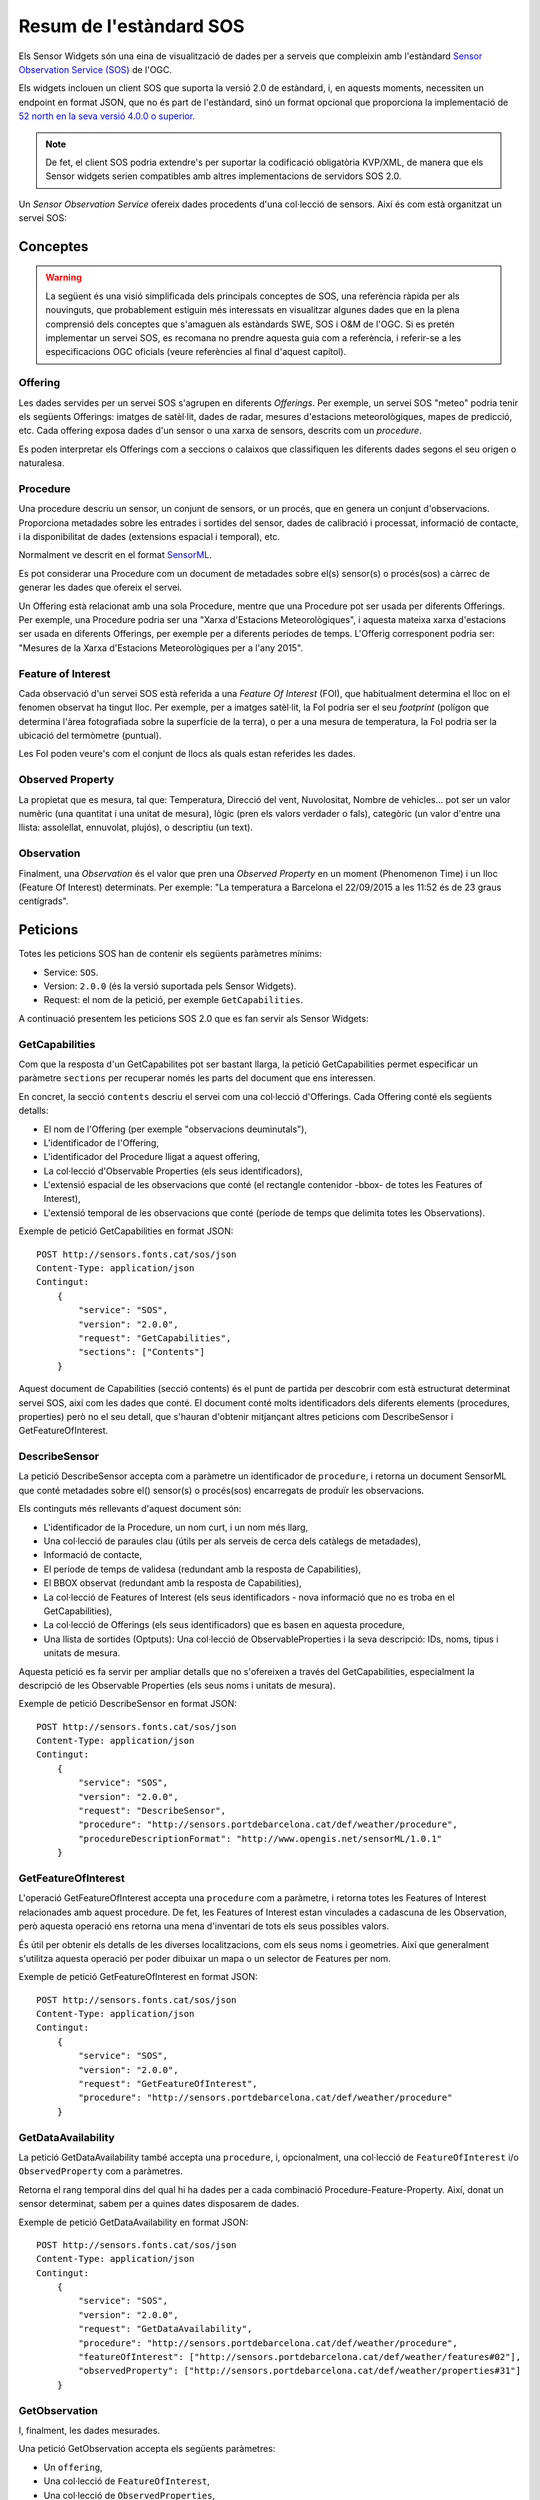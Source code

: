========================
Resum de l'estàndard SOS
========================

Els Sensor Widgets són una eina de visualització de dades per a serveis que compleixin amb l'estàndard
`Sensor Observation Service (SOS) <http://www.opengeospatial.org/standards/sos>`_ de l'OGC.

Els widgets inclouen un client SOS que suporta la versió 2.0 de estàndard, i, en aquests moments, necessiten un endpoint
en format JSON, que no és part de l'estàndard, sinó un format opcional que proporciona la implementació de
`52 north en la seva versió 4.0.0 o superior <http://52north.org/communities/sensorweb/sos/download.html>`_.

.. note:: De fet, el client SOS podria extendre's per suportar la codificació
   obligatòria KVP/XML, de manera que els Sensor widgets serien compatibles amb
   altres implementacions de servidors SOS 2.0.

Un *Sensor Observation Service* ofereix dades procedents d'una col·lecció de sensors. Així és com està organitzat un
servei SOS:


Conceptes
=========

.. warning:: La següent és una visió simplificada dels principals conceptes de SOS, una referència ràpida per als nouvinguts,
   que probablement estiguin més interessats en visualitzar algunes dades que en la plena comprensió dels conceptes que s'amaguen als estàndards SWE, SOS i O&M de l'OGC.
   Si es pretén implementar un servei SOS, es recomana no prendre aquesta guia com a referència, i referir-se a les especificacions OGC oficials
   (veure referències al final d'aquest capítol).


Offering
--------

Les dades servides per un servei SOS s'agrupen en diferents *Offerings*. Per exemple, un servei SOS "meteo" podria tenir
els següents Offerings: imatges de satèl·lit, dades de radar, mesures d'estacions meteorològiques, mapes de predicció, etc.
Cada offering exposa dades d'un sensor o una xarxa de sensors, descrits com un *procedure*.

Es poden interpretar els Offerings com a seccions o calaixos que classifiquen les diferents dades segons el seu origen o naturalesa.


Procedure
---------

Una procedure descriu un sensor, un conjunt de sensors, or un procés, que en genera un conjunt d'observacions. Proporciona metadades sobre
les entrades i sortides del sensor, dades de calibració i processat, informació de contacte, i la disponibilitat de dades (extensions espacial i temporal), etc.

Normalment ve descrit en el format `SensorML <http://www.opengeospatial.org/standards/sensorml>`_.

Es pot considerar una Procedure com un document de metadades sobre el(s) sensor(s) o procés(sos) a càrrec de generar les dades que ofereix el servei.

Un Offering està relacionat amb una sola Procedure, mentre que una Procedure pot ser usada per diferents Offerings.
Per exemple, una Procedure podria ser una "Xarxa d'Estacions Meteorològiques", i aquesta mateixa xarxa d'estacions ser usada en
diferents Offerings, per exemple per a diferents períodes de temps. L'Offerig corresponent podria ser: "Mesures de la Xarxa d'Estacions
Meteorològiques per a l'any 2015".


Feature of Interest
-------------------

Cada observació d'un servei SOS està referida a una *Feature Of Interest* (FOI), que habitualment determina el lloc
on el fenomen observat ha tingut lloc. Per exemple, per a imatges satèl·lit, la FoI podria ser el seu *footprint* (polígon que
determina l'àrea fotografiada sobre la superfície de la terra), o per a una mesura de temperatura, la FoI podria ser la
ubicació del termòmetre (puntual).

Les FoI poden veure's com el conjunt de llocs als quals estan referides les dades.


Observed Property
-----------------

La propietat que es mesura, tal que: Temperatura, Direcció del vent, Nuvolositat, Nombre de vehicles... pot ser un valor
numèric (una quantitat i una unitat de mesura), lògic (pren els valors verdader o fals), categòric (un valor d'entre
una llista: assolellat, ennuvolat, plujós), o descriptiu (un text).


Observation
-----------

Finalment, una *Observation* és el valor que pren una *Observed Property* en un moment (Phenomenon Time) i un lloc (Feature Of Interest) determinats.
Per exemple: "La temperatura a Barcelona el 22/09/2015 a les 11:52 és de 23 graus centígrads".


Peticions
=========

Totes les peticions SOS han de contenir els següents paràmetres mínims:

* Service: ``SOS``.
* Version: ``2.0.0`` (és la versió suportada pels Sensor Widgets).
* Request: el nom de la petició, per exemple ``GetCapabilities``.

A continuació presentem les peticions SOS 2.0 que es fan servir als Sensor Widgets:


GetCapabilities
---------------

Com que la resposta d'un GetCapabilites pot ser bastant llarga, la petició GetCapabilities permet especificar un paràmetre ``sections`` per
recuperar només les parts del document que ens interessen.

En concret, la secció ``contents`` descriu el servei com una col·lecció d'Offerings. Cada Offering conté els següents detalls:

* El nom de l'Offering (per exemple "observacions deuminutals"),
* L'identificador de l'Offering,
* L'identificador del Procedure lligat a aquest offering,
* La col·lecció d'Observable Properties (els seus identificadors),
* L'extensió espacial de les observacions que conté (el rectangle contenidor -bbox- de totes les Features of Interest),
* L'extensió temporal de les observacions que conté (període de temps que delimita totes les Observations).

Exemple de petició GetCapabilities en format JSON::

    POST http://sensors.fonts.cat/sos/json
    Content-Type: application/json
    Contingut:
        {
            "service": "SOS",
            "version": "2.0.0",
            "request": "GetCapabilities",
            "sections": ["Contents"]
        }

Aquest document de Capabilities (secció contents) és el punt de partida per descobrir com està estructurat determinat servei SOS, així com les dades que conté.
El document conté molts identificadors dels diferents elements (procedures, properties) però no el seu detall, que s'hauran d'obtenir mitjançant altres peticions
com DescribeSensor i GetFeatureOfInterest.


DescribeSensor
--------------

La petició DescribeSensor accepta com a paràmetre un identificador de ``procedure``, i retorna un document SensorML que conté
metadades sobre el() sensor(s) o procés(sos) encarregats de produïr les observacions.

Els continguts més rellevants d'aquest document són:

* L'identificador de la Procedure, un nom curt, i un nom més llarg,
* Una col·lecció de paraules clau (útils per als serveis de cerca dels catàlegs de metadades),
* Informació de contacte,
* El període de temps de validesa (redundant amb la resposta de Capabilities),
* El BBOX observat (redundant amb la resposta de Capabilities),
* La col·lecció de Features of Interest (els seus identificadors - nova informació que no es troba en el GetCapabilities),
* La col·lecció de Offerings (els seus identificadors) que es basen en aquesta procedure,
* Una llista de sortides (Optputs): Una col·lecció de ObservableProperties i la seva descripció: IDs, noms, tipus i unitats de mesura.

Aquesta petició es fa servir per ampliar detalls que no s'ofereixen a través del GetCapabilities, especialment la descripció de les
Observable Properties (els seus noms i unitats de mesura).

Exemple de petició DescribeSensor en format JSON::

    POST http://sensors.fonts.cat/sos/json
    Content-Type: application/json
    Contingut:
        {
            "service": "SOS",
            "version": "2.0.0",
            "request": "DescribeSensor",
            "procedure": "http://sensors.portdebarcelona.cat/def/weather/procedure",
            "procedureDescriptionFormat": "http://www.opengis.net/sensorML/1.0.1"
        }


GetFeatureOfInterest
--------------------

L'operació GetFeatureOfInterest accepta una ``procedure`` com a paràmetre, i retorna totes les Features of Interest relacionades amb aquest
procedure. De fet, les Features of Interest estan vinculades a cadascuna de les Observation, però aquesta operació ens retorna una mena d'inventari
de tots els seus possibles valors.

És útil per obtenir els detalls de les diverses localitzacions, com els seus noms i geometries. Així que generalment s'utilitza aquesta operació per poder dibuixar un mapa
o un selector de Features per nom.

Exemple de petició GetFeatureOfInterest en format JSON::

    POST http://sensors.fonts.cat/sos/json
    Content-Type: application/json
    Contingut:
        {
            "service": "SOS",
            "version": "2.0.0",
            "request": "GetFeatureOfInterest",
            "procedure": "http://sensors.portdebarcelona.cat/def/weather/procedure"
        }


GetDataAvailability
-------------------

La petició GetDataAvailability també accepta una ``procedure``, i, opcionalment, una col·lecció de ``FeatureOfInterest`` i/o
``ObservedProperty`` com a paràmetres.

Retorna el rang temporal dins del qual hi ha dades per a cada combinació Procedure-Feature-Property. Així,
donat un sensor determinat, sabem per a quines dates disposarem de dades.

Exemple de petició GetDataAvailability en format JSON::

    POST http://sensors.fonts.cat/sos/json
    Content-Type: application/json
    Contingut:
        {
            "service": "SOS",
            "version": "2.0.0",
            "request": "GetDataAvailability",
            "procedure": "http://sensors.portdebarcelona.cat/def/weather/procedure",
            "featureOfInterest": ["http://sensors.portdebarcelona.cat/def/weather/features#02"],
            "observedProperty": ["http://sensors.portdebarcelona.cat/def/weather/properties#31"]
        }


GetObservation
--------------

I, finalment, les dades mesurades.

Una petició GetObservation accepta els següents paràmetres:

* Un ``offering``,
* Una col·lecció de ``FeatureOfInterest``,
* Una col·lecció de ``ObservedProperties``,
* Filtres espacials i/o temporals.

El filtrat és especialment interessant, ja que permet restringir les cerques de dades a un període de temps o
una àrea geogràfica concreta. Els Sensor Widgets existents fins a la data només usen el filtrat temporal per a obtenir, o
bé l'última dada disponible ("latest"), o bé una sèrie temporal de dades d'un període concret (per exemple, les darreres 3 hores).


Exemple de petició GetObservation en format JSON::

    POST http://sensors.fonts.cat/sos/json
    Content-Type: application/json
    Contingut:
        {
            "service": "SOS",
            "version": "2.0.0",
            "request": "GetObservation",
            "offering": "http://sensors.portdebarcelona.cat/def/weather/offerings#10M",
            "featureOfInterest": ["http://sensors.portdebarcelona.cat/def/weather/features#P3"],
            "observedProperty": ["http://sensors.portdebarcelona.cat/def/weather/properties#31"],
            "temporalFilter": [{
                "equals": {
                    "ref": "om: resultTime",
                    "value": "latest"
                }
            }]
        }


La resposta és una col·lecció d'observacions, on cada observació consta de:

* L'identificador de l'Offering del qual procedeix,
* L'identificador del Procedure que la va generar,
* La Feature of Interest a què va referida la observació (descripció completa, amb el seu ID, nom i geometria),
* L'identificador de la Property que s'ha observat (però no el seu nom),
* Phenomenon time (quan ha ocorregut el que s'ha mesurat) i result time (quan s'ha generat la dada),
* I, per fi, el resultat en si, que consta d'un **valor** i d'una unitat de mesura.

Així, la resposta completa és tediosament redundant, i pot contenir centenars o milers de repeticions successives
d'alguns dels elements decriptius en el mateix document de resposta. Imaginem una sèrie temporal de 5000 observacions
del mateix sensor. L'única cosa que canvia és el temps i el valor. La resta de continguts (IDs, Features, unitats de mesura, etc) es repetiran 5000 vegades
sense cap necessitat. Això impacta severament en l'agilitat del servei SOS.

Algunes implementacions de SOS (en concret, 52n SOS v.4.0.0+) ofereixen algunes estratègies que extenen l'estàndard
per tractar de paliar aquesta situació, com la ja esmentada codificació dels missatges en JSON, i una extensió anomenada
``MergeObservationsIntoDataArray`` que "compacta" totes les observacions que procedeixen del mateix procedure, feature of interest
i observed property en un ``SweArrayObservation`` (sèrie temporal de dades del mateix sensor sevida com un array de valors).

.. note:: Els Sensor Widgets no aprofiten encara l'extensió ``MergeObservationsIntoDataArray``. És una possible millora futura.


Referències
===========

Especificacions oficials de l'Open Geospatial Consortium:

* OGC® Sensor Web Enablement: Overview And High Level Architecture v. 3 (White Paper). Ref. OGC 07-165.
* OpenGIS® SWE Service Model Implementation Standard v. 2.0. Ref. OGC 09-001.
* OGC® SWE Common Data Model Encoding Standard v. 2.0.0. Ref. OGC 08-094r1.
* Sensor Observation Service v. 1.0. Ref. OGC 06-009r6.
* OGC® Sensor Observation Service Interface Standard v. 2.0. Ref. OGC 12-006.
* OpenGIS® Sensor Model Language (SensorML) Implementation Specification v. 1.0.0. Ref. OGC 07-000.
* OGC Abstract Specification - Geographic information - Observations and measurements v.2.0. Ref. OGC 10-004r3.
* Observations and Measurements - XML Implementation v.2.0. Ref. OGC 10-025r1.

